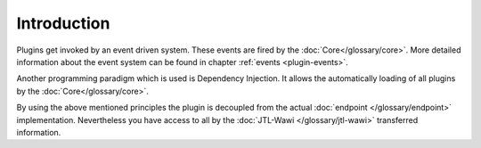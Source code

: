 .. _plugins-introduction:

Introduction
============

Plugins get invoked by an event driven system.
These events are fired by the :doc:`Core</glossary/core>`.
More detailed information about the event system can be found in chapter :ref:`events <plugin-events>`.

Another programming paradigm which is used is Dependency Injection.
It allows the automatically loading of all plugins by the :doc:`Core</glossary/core>`.

By using the above mentioned principles the plugin is decoupled from the actual :doc:`endpoint </glossary/endpoint>` implementation.
Nevertheless you have access to all by the :doc:`JTL-Wawi </glossary/jtl-wawi>` transferred information.
